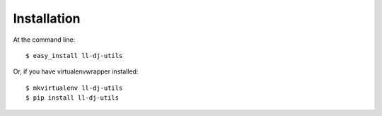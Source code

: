 ============
Installation
============

At the command line::

    $ easy_install ll-dj-utils

Or, if you have virtualenvwrapper installed::

    $ mkvirtualenv ll-dj-utils
    $ pip install ll-dj-utils
